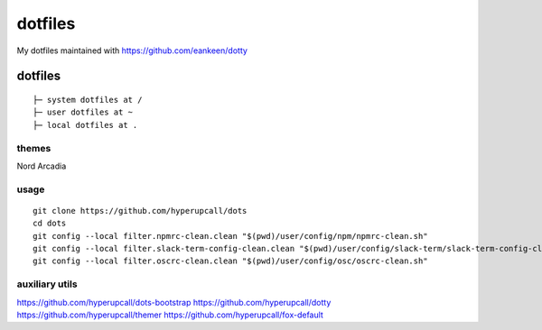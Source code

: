 ========
dotfiles
========

My dotfiles maintained with https://github.com/eankeen/dotty

dotfiles
========

::

	├─ system dotfiles at /
	├─ user dotfiles at ~
	├─ local dotfiles at .

themes
------

Nord
Arcadia


usage
-----

::

	git clone https://github.com/hyperupcall/dots
	cd dots
	git config --local filter.npmrc-clean.clean "$(pwd)/user/config/npm/npmrc-clean.sh"
	git config --local filter.slack-term-config-clean.clean "$(pwd)/user/config/slack-term/slack-term-config-clean.sh"
	git config --local filter.oscrc-clean.clean "$(pwd)/user/config/osc/oscrc-clean.sh"

auxiliary utils
-----

https://github.com/hyperupcall/dots-bootstrap
https://github.com/hyperupcall/dotty
https://github.com/hyperupcall/themer
https://github.com/hyperupcall/fox-default
